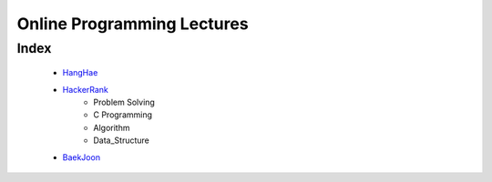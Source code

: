 Online Programming Lectures
===========================

Index
-----
   - HangHae_
   - HackerRank_
      - Problem Solving
      - C Programming
      - Algorithm
      - Data_Structure
   - BaekJoon_

.. _HangHae: ./HH/
.. _HackerRank: ./HR/
.. _BaekJoon: ./BJ/
